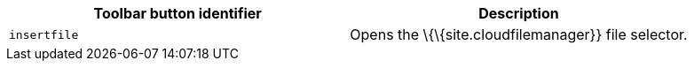 [cols=",",options="header",]
|===
|Toolbar button identifier |Description
|`+insertfile+` |Opens the \{\{site.cloudfilemanager}} file selector.
|===
